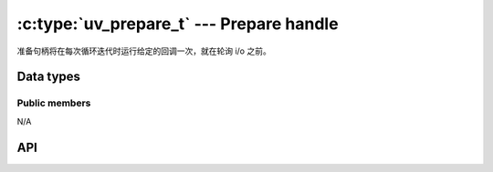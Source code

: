 
.. _prepare:

:c:type:`uv_prepare_t` --- Prepare handle
=========================================

准备句柄将在每次循环迭代时运行给定的回调一次，就在轮询 i/o 之前。


Data types
----------

.. c:type:: uv_prepare_t

    Prepare handle type.

.. c:type:: void (*uv_prepare_cb)(uv_prepare_t* handle)

    Type definition for callback passed to :c:func:`uv_prepare_start`.


Public members
^^^^^^^^^^^^^^

N/A

.. seealso:: The :c:type:`uv_handle_t` members also apply.


API
---

.. c:function:: int uv_prepare_init(uv_loop_t* loop, uv_prepare_t* prepare)

    Initialize the handle. This function always succeeds.

    :returns: 0

.. c:function:: int uv_prepare_start(uv_prepare_t* prepare, uv_prepare_cb cb)

    Start the handle with the given callback. This function always succeeds,
    except when `cb` is `NULL`.

    :returns: 0 on success, or `UV_EINVAL` when `cb == NULL`.

.. c:function:: int uv_prepare_stop(uv_prepare_t* prepare)

    Stop the handle, the callback will no longer be called.
    This function always succeeds.

    :returns: 0

.. seealso:: The :c:type:`uv_handle_t` API functions also apply.
